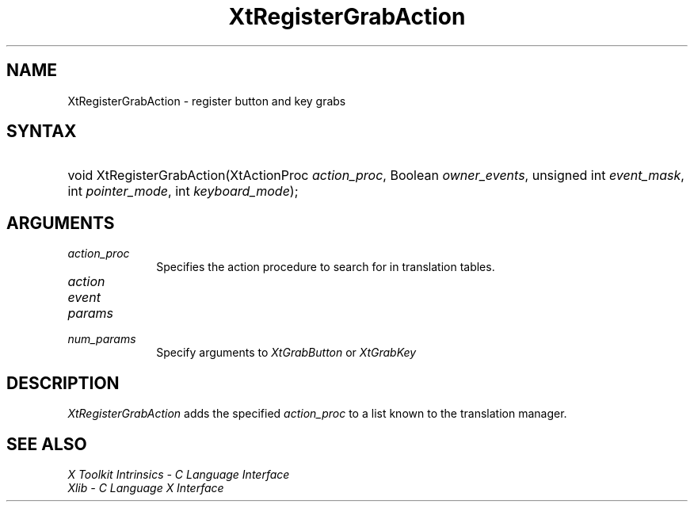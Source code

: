 .\" Copyright (c) 1993, 1994  X Consortium
.\"
.\" Permission is hereby granted, free of charge, to any person obtaining a
.\" copy of this software and associated documentation files (the "Software"),
.\" to deal in the Software without restriction, including without limitation
.\" the rights to use, copy, modify, merge, publish, distribute, sublicense,
.\" and/or sell copies of the Software, and to permit persons to whom the
.\" Software furnished to do so, subject to the following conditions:
.\"
.\" The above copyright notice and this permission notice shall be included in
.\" all copies or substantial portions of the Software.
.\"
.\" THE SOFTWARE IS PROVIDED "AS IS", WITHOUT WARRANTY OF ANY KIND, EXPRESS OR
.\" IMPLIED, INCLUDING BUT NOT LIMITED TO THE WARRANTIES OF MERCHANTABILITY,
.\" FITNESS FOR A PARTICULAR PURPOSE AND NONINFRINGEMENT.  IN NO EVENT SHALL
.\" THE X CONSORTIUM BE LIABLE FOR ANY CLAIM, DAMAGES OR OTHER LIABILITY,
.\" WHETHER IN AN ACTION OF CONTRACT, TORT OR OTHERWISE, ARISING FROM, OUT OF
.\" OR IN CONNECTION WITH THE SOFTWARE OR THE USE OR OTHER DEALINGS IN THE
.\" SOFTWARE.
.\"
.\" Except as contained in this notice, the name of the X Consortium shall not
.\" be used in advertising or otherwise to promote the sale, use or other
.\" dealing in this Software without prior written authorization from the
.\" X Consortium.
.\"
.ds tk X Toolkit
.ds xT X Toolkit Intrinsics \- C Language Interface
.ds xI Intrinsics
.ds xW X Toolkit Athena Widgets \- C Language Interface
.ds xL Xlib \- C Language X Interface
.ds xC Inter-Client Communication Conventions Manual
.ds Rn 3
.ds Vn 2.2
.hw XtRegister-Grab-Action wid-get
.na
.de Ds
.nf
.in +0.4i
.ft CW
..
.de De
.ce 0
.fi
..
.de IN		\" send an index entry to the stderr
..
.de Pn
.ie t \\$1\fB\^\\$2\^\fR\\$3
.el \\$1\fI\^\\$2\^\fP\\$3
..
.de ZN
.ie t \fB\^\\$1\^\fR\\$2
.el \fI\^\\$1\^\fP\\$2
..
.de ny
..
.ny 0
.TH XtRegisterGrabAction __libmansuffix__ __xorgversion__ "XT FUNCTIONS"
.SH NAME
XtRegisterGrabAction \- register button and key grabs
.SH SYNTAX
.HP
void XtRegisterGrabAction(XtActionProc \fIaction_proc\fP, Boolean
\fIowner_events\fP, unsigned int \fIevent_mask\fP, int \fIpointer_mode\fP, int
\fIkeyboard_mode\fP);
.SH ARGUMENTS
.IP \fIaction_proc\fP 1i
Specifies the action procedure to search for in translation tables.
.IP \fIaction\fP 1i
.IP \fIevent\fP 1i
.IP \fIparams\fP 1i
.IP \fInum_params\fP 1i
Specify arguments to
.ZN XtGrabButton
or
.ZN XtGrabKey
.SH DESCRIPTION
.ZN XtRegisterGrabAction
adds the specified \fIaction_proc\fP to a list known to the translation
manager.
.SH "SEE ALSO"
.br
\fI\*(xT\fP
.br
\fI\*(xL\fP
